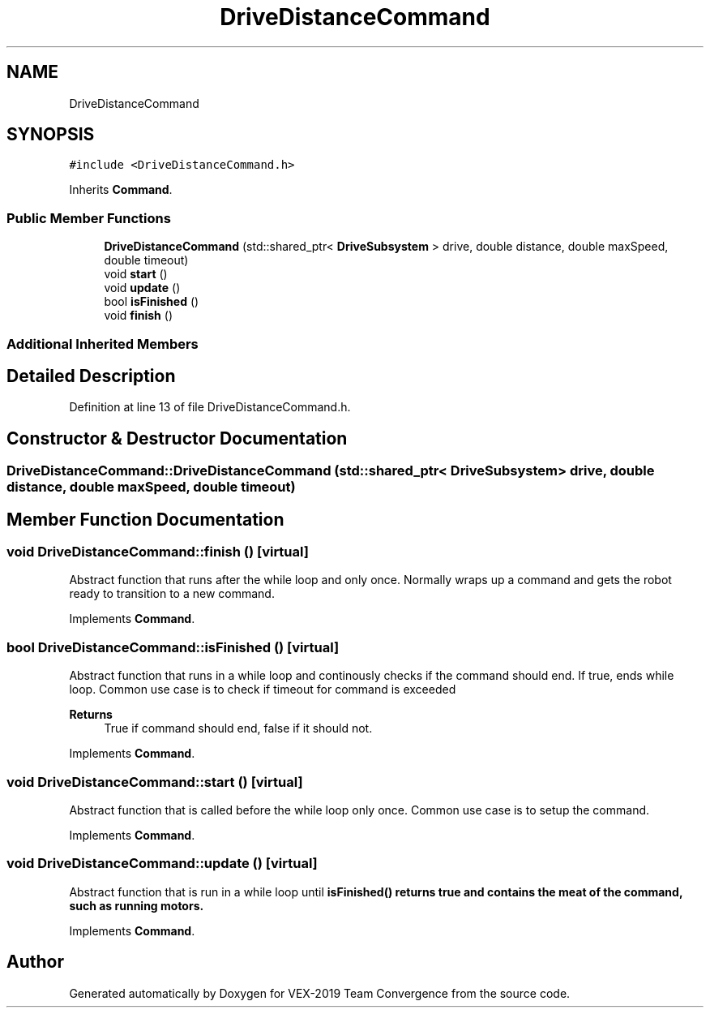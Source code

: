 .TH "DriveDistanceCommand" 3 "Sun Oct 13 2019" "Version 0.0.5" "VEX-2019 Team Convergence" \" -*- nroff -*-
.ad l
.nh
.SH NAME
DriveDistanceCommand
.SH SYNOPSIS
.br
.PP
.PP
\fC#include <DriveDistanceCommand\&.h>\fP
.PP
Inherits \fBCommand\fP\&.
.SS "Public Member Functions"

.in +1c
.ti -1c
.RI "\fBDriveDistanceCommand\fP (std::shared_ptr< \fBDriveSubsystem\fP > drive, double distance, double maxSpeed, double timeout)"
.br
.ti -1c
.RI "void \fBstart\fP ()"
.br
.ti -1c
.RI "void \fBupdate\fP ()"
.br
.ti -1c
.RI "bool \fBisFinished\fP ()"
.br
.ti -1c
.RI "void \fBfinish\fP ()"
.br
.in -1c
.SS "Additional Inherited Members"
.SH "Detailed Description"
.PP 
Definition at line 13 of file DriveDistanceCommand\&.h\&.
.SH "Constructor & Destructor Documentation"
.PP 
.SS "DriveDistanceCommand::DriveDistanceCommand (std::shared_ptr< \fBDriveSubsystem\fP > drive, double distance, double maxSpeed, double timeout)"

.SH "Member Function Documentation"
.PP 
.SS "void DriveDistanceCommand::finish ()\fC [virtual]\fP"
Abstract function that runs after the while loop and only once\&. Normally wraps up a command and gets the robot ready to transition to a new command\&. 
.PP
Implements \fBCommand\fP\&.
.SS "bool DriveDistanceCommand::isFinished ()\fC [virtual]\fP"
Abstract function that runs in a while loop and continously checks if the command should end\&. If true, ends while loop\&. Common use case is to check if timeout for command is exceeded 
.PP
\fBReturns\fP
.RS 4
True if command should end, false if it should not\&. 
.RE
.PP

.PP
Implements \fBCommand\fP\&.
.SS "void DriveDistanceCommand::start ()\fC [virtual]\fP"
Abstract function that is called before the while loop only once\&. Common use case is to setup the command\&. 
.PP
Implements \fBCommand\fP\&.
.SS "void DriveDistanceCommand::update ()\fC [virtual]\fP"
Abstract function that is run in a while loop until \fI\fBisFinished()\fP\fP returns true and contains the meat of the command, such as running motors\&. 
.PP
Implements \fBCommand\fP\&.

.SH "Author"
.PP 
Generated automatically by Doxygen for VEX-2019 Team Convergence from the source code\&.
